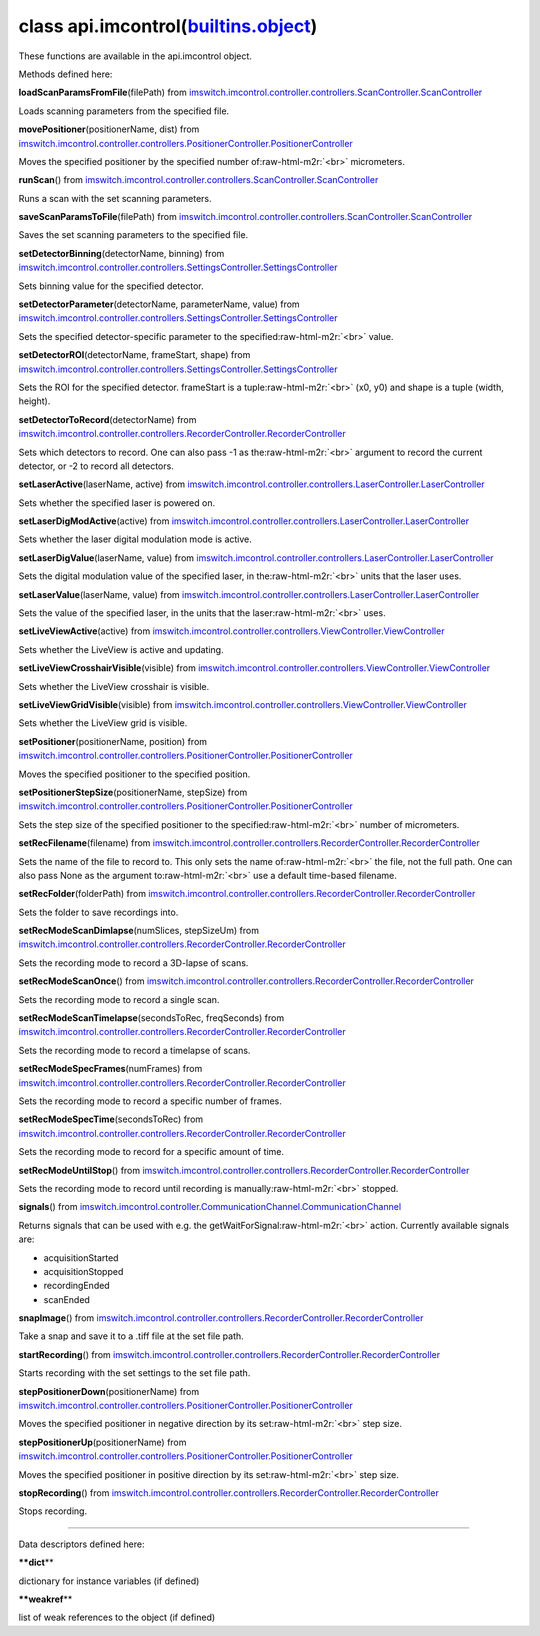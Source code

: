 .. role:: raw-html-m2r(raw)
   :format: html


class **api.imcontrol**\ (\ `builtins.object <builtins.html#object>`_\ )  
----------------------------------------------------------------------------

These functions are available in the api.imcontrol object.  

Methods defined here:  

**loadScanParamsFromFile**\ (filePath) from
`imswitch.imcontrol.controller.controllers.ScanController.ScanController <imswitch.imcontrol.controller.controllers.ScanController.html#ScanController>`_

Loads scanning parameters from the specified file.

**movePositioner**\ (positionerName, dist) from
`imswitch.imcontrol.controller.controllers.PositionerController.PositionerController <imswitch.imcontrol.controller.controllers.PositionerController.html#PositionerController>`_

Moves the specified positioner by the specified number of\ :raw-html-m2r:`<br>`
micrometers.

**runScan**\ () from
`imswitch.imcontrol.controller.controllers.ScanController.ScanController <imswitch.imcontrol.controller.controllers.ScanController.html#ScanController>`_

Runs a scan with the set scanning parameters.

**saveScanParamsToFile**\ (filePath) from
`imswitch.imcontrol.controller.controllers.ScanController.ScanController <imswitch.imcontrol.controller.controllers.ScanController.html#ScanController>`_

Saves the set scanning parameters to the specified file.

**setDetectorBinning**\ (detectorName, binning) from
`imswitch.imcontrol.controller.controllers.SettingsController.SettingsController <imswitch.imcontrol.controller.controllers.SettingsController.html#SettingsController>`_

Sets binning value for the specified detector.

**setDetectorParameter**\ (detectorName, parameterName, value) from
`imswitch.imcontrol.controller.controllers.SettingsController.SettingsController <imswitch.imcontrol.controller.controllers.SettingsController.html#SettingsController>`_

Sets the specified detector-specific parameter to the specified\ :raw-html-m2r:`<br>`
value.

**setDetectorROI**\ (detectorName, frameStart, shape) from
`imswitch.imcontrol.controller.controllers.SettingsController.SettingsController <imswitch.imcontrol.controller.controllers.SettingsController.html#SettingsController>`_

Sets the ROI for the specified detector. frameStart is a tuple\ :raw-html-m2r:`<br>`
(x0, y0) and shape is a tuple (width, height).

**setDetectorToRecord**\ (detectorName) from
`imswitch.imcontrol.controller.controllers.RecorderController.RecorderController <imswitch.imcontrol.controller.controllers.RecorderController.html#RecorderController>`_

Sets which detectors to record. One can also pass -1 as the\ :raw-html-m2r:`<br>`
argument to record the current detector, or -2 to record all detectors.

**setLaserActive**\ (laserName, active) from
`imswitch.imcontrol.controller.controllers.LaserController.LaserController <imswitch.imcontrol.controller.controllers.LaserController.html#LaserController>`_

Sets whether the specified laser is powered on.

**setLaserDigModActive**\ (active) from
`imswitch.imcontrol.controller.controllers.LaserController.LaserController <imswitch.imcontrol.controller.controllers.LaserController.html#LaserController>`_

Sets whether the laser digital modulation mode is active.

**setLaserDigValue**\ (laserName, value) from
`imswitch.imcontrol.controller.controllers.LaserController.LaserController <imswitch.imcontrol.controller.controllers.LaserController.html#LaserController>`_

Sets the digital modulation value of the specified laser, in the\ :raw-html-m2r:`<br>`
units that the laser uses.

**setLaserValue**\ (laserName, value) from
`imswitch.imcontrol.controller.controllers.LaserController.LaserController <imswitch.imcontrol.controller.controllers.LaserController.html#LaserController>`_

Sets the value of the specified laser, in the units that the laser\ :raw-html-m2r:`<br>`
uses.

**setLiveViewActive**\ (active) from
`imswitch.imcontrol.controller.controllers.ViewController.ViewController <imswitch.imcontrol.controller.controllers.ViewController.html#ViewController>`_

Sets whether the LiveView is active and updating.

**setLiveViewCrosshairVisible**\ (visible) from
`imswitch.imcontrol.controller.controllers.ViewController.ViewController <imswitch.imcontrol.controller.controllers.ViewController.html#ViewController>`_

Sets whether the LiveView crosshair is visible.

**setLiveViewGridVisible**\ (visible) from
`imswitch.imcontrol.controller.controllers.ViewController.ViewController <imswitch.imcontrol.controller.controllers.ViewController.html#ViewController>`_

Sets whether the LiveView grid is visible.

**setPositioner**\ (positionerName, position) from
`imswitch.imcontrol.controller.controllers.PositionerController.PositionerController <imswitch.imcontrol.controller.controllers.PositionerController.html#PositionerController>`_

Moves the specified positioner to the specified position.

**setPositionerStepSize**\ (positionerName, stepSize) from
`imswitch.imcontrol.controller.controllers.PositionerController.PositionerController <imswitch.imcontrol.controller.controllers.PositionerController.html#PositionerController>`_

Sets the step size of the specified positioner to the specified\ :raw-html-m2r:`<br>`
number of micrometers.

**setRecFilename**\ (filename) from
`imswitch.imcontrol.controller.controllers.RecorderController.RecorderController <imswitch.imcontrol.controller.controllers.RecorderController.html#RecorderController>`_

Sets the name of the file to record to. This only sets the name of\ :raw-html-m2r:`<br>`
the file, not the full path. One can also pass None as the argument to\ :raw-html-m2r:`<br>`
use a default time-based filename.

**setRecFolder**\ (folderPath) from
`imswitch.imcontrol.controller.controllers.RecorderController.RecorderController <imswitch.imcontrol.controller.controllers.RecorderController.html#RecorderController>`_

Sets the folder to save recordings into.

**setRecModeScanDimlapse**\ (numSlices, stepSizeUm) from
`imswitch.imcontrol.controller.controllers.RecorderController.RecorderController <imswitch.imcontrol.controller.controllers.RecorderController.html#RecorderController>`_

Sets the recording mode to record a 3D-lapse of scans.

**setRecModeScanOnce**\ () from
`imswitch.imcontrol.controller.controllers.RecorderController.RecorderController <imswitch.imcontrol.controller.controllers.RecorderController.html#RecorderController>`_

Sets the recording mode to record a single scan.

**setRecModeScanTimelapse**\ (secondsToRec, freqSeconds) from
`imswitch.imcontrol.controller.controllers.RecorderController.RecorderController <imswitch.imcontrol.controller.controllers.RecorderController.html#RecorderController>`_

Sets the recording mode to record a timelapse of scans.

**setRecModeSpecFrames**\ (numFrames) from
`imswitch.imcontrol.controller.controllers.RecorderController.RecorderController <imswitch.imcontrol.controller.controllers.RecorderController.html#RecorderController>`_

Sets the recording mode to record a specific number of frames.

**setRecModeSpecTime**\ (secondsToRec) from
`imswitch.imcontrol.controller.controllers.RecorderController.RecorderController <imswitch.imcontrol.controller.controllers.RecorderController.html#RecorderController>`_

Sets the recording mode to record for a specific amount of time.

**setRecModeUntilStop**\ () from
`imswitch.imcontrol.controller.controllers.RecorderController.RecorderController <imswitch.imcontrol.controller.controllers.RecorderController.html#RecorderController>`_

Sets the recording mode to record until recording is manually\ :raw-html-m2r:`<br>`
stopped.

**signals**\ () from
`imswitch.imcontrol.controller.CommunicationChannel.CommunicationChannel <imswitch.imcontrol.controller.CommunicationChannel.html#CommunicationChannel>`_

Returns signals that can be used with e.g. the getWaitForSignal\ :raw-html-m2r:`<br>`
action. Currently available signals are:  


* acquisitionStarted  
* acquisitionStopped  
* recordingEnded  
* scanEnded

**snapImage**\ () from
`imswitch.imcontrol.controller.controllers.RecorderController.RecorderController <imswitch.imcontrol.controller.controllers.RecorderController.html#RecorderController>`_

Take a snap and save it to a .tiff file at the set file path.

**startRecording**\ () from
`imswitch.imcontrol.controller.controllers.RecorderController.RecorderController <imswitch.imcontrol.controller.controllers.RecorderController.html#RecorderController>`_

Starts recording with the set settings to the set file path.

**stepPositionerDown**\ (positionerName) from
`imswitch.imcontrol.controller.controllers.PositionerController.PositionerController <imswitch.imcontrol.controller.controllers.PositionerController.html#PositionerController>`_

Moves the specified positioner in negative direction by its set\ :raw-html-m2r:`<br>`
step size.

**stepPositionerUp**\ (positionerName) from
`imswitch.imcontrol.controller.controllers.PositionerController.PositionerController <imswitch.imcontrol.controller.controllers.PositionerController.html#PositionerController>`_

Moves the specified positioner in positive direction by its set\ :raw-html-m2r:`<br>`
step size.

**stopRecording**\ () from
`imswitch.imcontrol.controller.controllers.RecorderController.RecorderController <imswitch.imcontrol.controller.controllers.RecorderController.html#RecorderController>`_

Stops recording.

----

Data descriptors defined here:  

**\ **dict**\ **

dictionary for instance variables (if defined)

**\ **weakref**\ **

list of weak references to the object (if defined)
